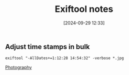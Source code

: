 :PROPERTIES:
:ID:       2b524946-53d3-4fd8-baca-667d0853fa86
:END:
#+date: [2024-09-29 12:33]
#+hugo_lastmod: 2024-12-25 07:50:29 -0500
#+title: Exiftool notes

** Adjust time stamps in bulk

~exiftool "-AllDates+=1:12:28 14:54:32" -verbose *.jpg~

[[id:9f1a8982-7a7e-4918-a48d-278907e7f217][Photography]]
